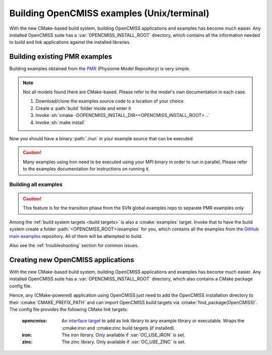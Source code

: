 .. _`examples_build`:

-------------------------------------------
Building OpenCMISS examples (Unix/terminal)
-------------------------------------------
With the new CMake-based build system, building OpenCMISS applications and examples has become much easier.
Any installed OpenCMISS suite has a :var:`OPENCMISS_INSTALL_ROOT` directory, which contains all the information needed
to build and link applications against the installed libraries.

Building existing PMR examples
==============================
Building examples obtained from the PMR_ (Physiome Model Repository) is very simple.

.. note:: 
   
   Not all models found there are CMake-based. Please refer to the model's own documentation in each case.

   1. Download/clone the examples source code to a location of your choice
   2. Create a :path:`build` folder inside and enter it
   3. Invoke :sh:`cmake -DOPENCMISS_INSTALL_DIR=<OPENCMISS_INSTALL_ROOT> ..`
   4. Invoke :sh:`make install`
   
Now you should have a binary :path:`./run` in your example source that can be executed.

.. caution::

   Many examples using Iron need to be executed using your MPI binary in order to run in parallel.
   Please refer to the examples documentation for instructions on running it.

.. _PMR: https://models.physiomeproject.org

Building all examples
---------------------

.. caution::

   This feature is for the transition phase from the SVN global examples repo to separate PMR examples only
   
Among the :ref:`build system targets <build targets>` is also a :cmake:`examples` target.
Invoke that to have the build system create a folder :path:`<OPENCMISS_ROOT>/examples` for you, which contains
all the examples from the `GitHub main examples`_ repository.
All of them will be attempted to build.

Also see the :ref:`troubleshooting` section for common issues.

.. _`GitHub main examples`: https://github.com/OpenCMISS-Examples/examples


Creating new OpenCMISS applications
===================================
With the new CMake-based build system, building OpenCMISS applications and examples has become much easier.
Any installed OpenCMISS suite has a :var:`OPENCMISS_INSTALL_ROOT` directory, which also contains a CMake package config file.

Hence, any (CMake-powered) application using OpenCMISS just need to add the OpenCMISS installation directory
to their :cmake:`CMAKE_PREFIX_PATH` and can import OpenCMISS build targets via :cmake:`find_package(OpenCMISS)`.
The config file provides the following CMake link targets:

   :opencmiss: An `interface target`__ to add as link library to any example library or executable.
      Wraps the :cmake:iron and :cmake:zinc build targets (if installed).
   :iron: The iron library. Only available if :var:`OC_USE_IRON` is set.
   :zinc: The zinc library. Only available if :var:`OC_USE_ZINC` is set.
   
.. __: https://cmake.org/cmake/help/v3.3/command/add_library.html?highlight=add_library#interface-libraries   
  
   
